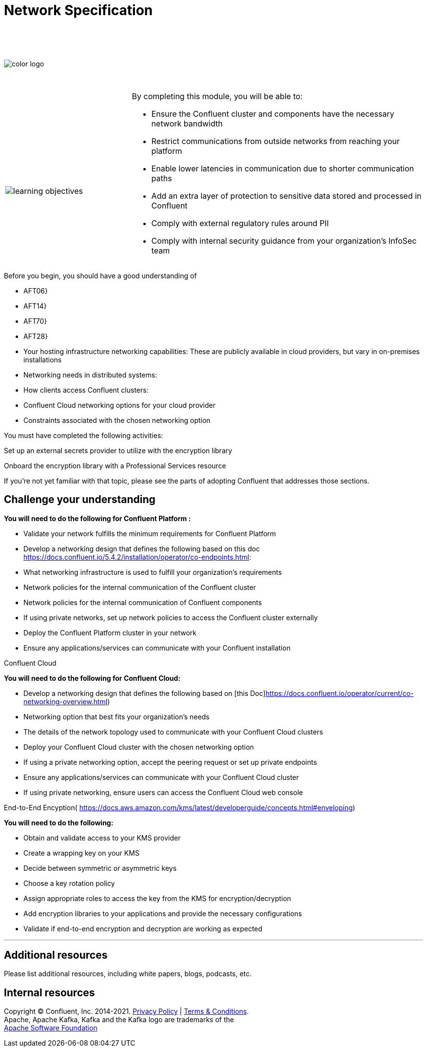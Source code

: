 :imagesdir: ../images/
:source-highlighter: rouge
:icons: font




= Network Specification


{sp} +
{sp} +
{sp} +


image::color_logo.png[align="center",pdfwidth=75%]


{sp}+



[cols="5a,1a,14a",grid="none",frame="none"]
|===
|

{sp}+
{sp}+

image::learning-objectives.svg[pdfwidth=90%]
|
|
By completing this module, you will be able to:

* Ensure the Confluent cluster and components have the necessary network bandwidth

* Restrict communications from outside networks from reaching your platform

* Enable lower latencies in communication due to shorter communication paths

* Add an extra layer of protection to sensitive data stored and processed in Confluent

* Comply with external regulatory rules around PII

* Comply with internal security guidance from your organization’s InfoSec team

|===

Before you begin, you should have a good understanding of 

* AFT06}

* AFT14}

* AFT70}

* AFT28}

* Your hosting infrastructure networking capabilities: These are publicly available in cloud providers, but vary in on-premises installations

* Networking needs in distributed systems:

* How clients access Confluent clusters:

* Confluent Cloud networking options for your cloud provider

* Constraints associated with the chosen networking option

You must have completed the following activities:

Set up an external secrets provider to utilize with the encryption library

Onboard the encryption library with a Professional Services resource

If you're not yet familiar with that topic, please see the parts of adopting Confluent that addresses those sections.



== Challenge your understanding

**You will need to do the following for Confluent Platform :**

* Validate your network fulfills the minimum requirements for Confluent Platform

* Develop a networking design that defines the following based on this doc https://docs.confluent.io/5.4.2/installation/operator/co-endpoints.html:

  * What networking infrastructure is used to fulfill your organization’s requirements

  * Network policies for the internal communication of the Confluent cluster

  * Network policies for the internal communication of Confluent components

  * If using private networks, set up network policies to access the Confluent cluster externally

* Deploy the Confluent Platform cluster in your network

* Ensure any applications/services can communicate with your Confluent installation

Confluent Cloud

**You will need to do the following for Confluent Cloud:**

* Develop a networking design that defines the following based on [this Doc]https://docs.confluent.io/operator/current/co-networking-overview.html)

  * Networking option that best fits your organization’s needs 

  * The details of the network topology used to communicate with your Confluent Cloud clusters

  * Deploy your Confluent Cloud cluster with the chosen networking option

  * If using a private networking option, accept the peering request or set up private endpoints

* Ensure any applications/services can communicate with your Confluent Cloud cluster

* If using private networking, ensure users can access the Confluent Cloud web console

End-to-End Encyption(
https://docs.aws.amazon.com/kms/latest/developerguide/concepts.html#enveloping)


**You will need to do the following:**

* Obtain and validate access to your KMS provider

* Create a wrapping key on your KMS

* Decide between symmetric or asymmetric keys

* Choose a key rotation policy

* Assign appropriate roles to access the key from the KMS for encryption/decryption

* Add encryption libraries to your applications and provide the necessary configurations

* Validate if end-to-end encryption and decryption are working as expected


---

== Additional resources

Please list additional resources, including white papers, blogs, podcasts, etc.

== Internal resources

[.text-center]
Copyright © Confluent, Inc. 2014-2021. https://www.confluent.io/confluent-privacy-statement/[Privacy Policy] | https://www.confluent.io/terms-of-use/[Terms & Conditions]. +
Apache, Apache Kafka, Kafka and the Kafka logo are trademarks of the +
http://www.apache.org/[Apache Software Foundation]
